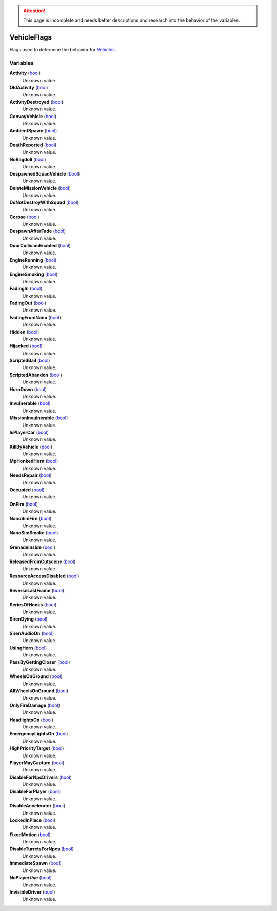 
.. attention:: This page is incomplete and needs better descriptions and research into the behavior of the variables.


VehicleFlags
********************************************************
Flags used to determine the behavior for `Vehicles`_.

Variables
========================================================

**Activity** (`bool`_)
    Unknown value.

**OldActivity** (`bool`_)
    Unknown value.

**ActivityDestroyed** (`bool`_)
    Unknown value.

**ConvoyVehicle** (`bool`_)
    Unknown value.

**AmbientSpawn** (`bool`_)
    Unknown value.

**DeathReported** (`bool`_)
    Unknown value.

**NoRagdoll** (`bool`_)
    Unknown value.

**DespawnedSquadVehicle** (`bool`_)
    Unknown value.

**DeleteMissionVehicle** (`bool`_)
    Unknown value.

**DoNotDestroyWithSquad** (`bool`_)
    Unknown value.

**Corpse** (`bool`_)
    Unknown value.

**DespawnAfterFade** (`bool`_)
    Unknown value.

**DoorCollisionEnabled** (`bool`_)
    Unknown value.

**EngineRunning** (`bool`_)
    Unknown value.

**EngineSmoking** (`bool`_)
    Unknown value.

**FadingIn** (`bool`_)
    Unknown value.

**FadingOut** (`bool`_)
    Unknown value.

**FadingFromNano** (`bool`_)
    Unknown value.

**Hidden** (`bool`_)
    Unknown value.

**Hijacked** (`bool`_)
    Unknown value.

**ScriptedBail** (`bool`_)
    Unknown value.

**ScriptedAbandon** (`bool`_)
    Unknown value.

**HornDown** (`bool`_)
    Unknown value.

**Invulnerable** (`bool`_)
    Unknown value.

**MissionInvulnerable** (`bool`_)
    Unknown value.

**IsPlayerCar** (`bool`_)
    Unknown value.

**KillByVehicle** (`bool`_)
    Unknown value.

**MpHonkedHorn** (`bool`_)
    Unknown value.

**NeedsRepair** (`bool`_)
    Unknown value.

**Occupied** (`bool`_)
    Unknown value.

**OnFire** (`bool`_)
    Unknown value.

**NanoSimFire** (`bool`_)
    Unknown value.

**NanoSimSmoke** (`bool`_)
    Unknown value.

**GrenadeInside** (`bool`_)
    Unknown value.

**ReleasedFromCutscene** (`bool`_)
    Unknown value.

**ResourceAccessDisabled** (`bool`_)
    Unknown value.

**ReverseLastFrame** (`bool`_)
    Unknown value.

**SeriesOfHonks** (`bool`_)
    Unknown value.

**SirenDying** (`bool`_)
    Unknown value.

**SirenAudioOn** (`bool`_)
    Unknown value.

**UsingHorn** (`bool`_)
    Unknown value.

**PassByGettingCloser** (`bool`_)
    Unknown value.

**WheelsOnGround** (`bool`_)
    Unknown value.

**AllWheelsOnGround** (`bool`_)
    Unknown value.

**OnlyFireDamage** (`bool`_)
    Unknown value.

**HeadlightsOn** (`bool`_)
    Unknown value.

**EmergencyLightsOn** (`bool`_)
    Unknown value.

**HighPriorityTarget** (`bool`_)
    Unknown value.

**PlayerMayCapture** (`bool`_)
    Unknown value.

**DisableForNpcDrivers** (`bool`_)
    Unknown value.

**DisableForPlayer** (`bool`_)
    Unknown value.

**DisableAccelerator** (`bool`_)
    Unknown value.

**LockedInPlace** (`bool`_)
    Unknown value.

**FixedMotion** (`bool`_)
    Unknown value.

**DisableTurretsForNpcs** (`bool`_)
    Unknown value.

**ImmediateSpawn** (`bool`_)
    Unknown value.

**NoPlayerUse** (`bool`_)
    Unknown value.

**InvisibleDriver** (`bool`_)
    Unknown value.

.. _`bool`: ./PrimitiveTypes.html
.. _`Vehicles`: ./Vehicle.html